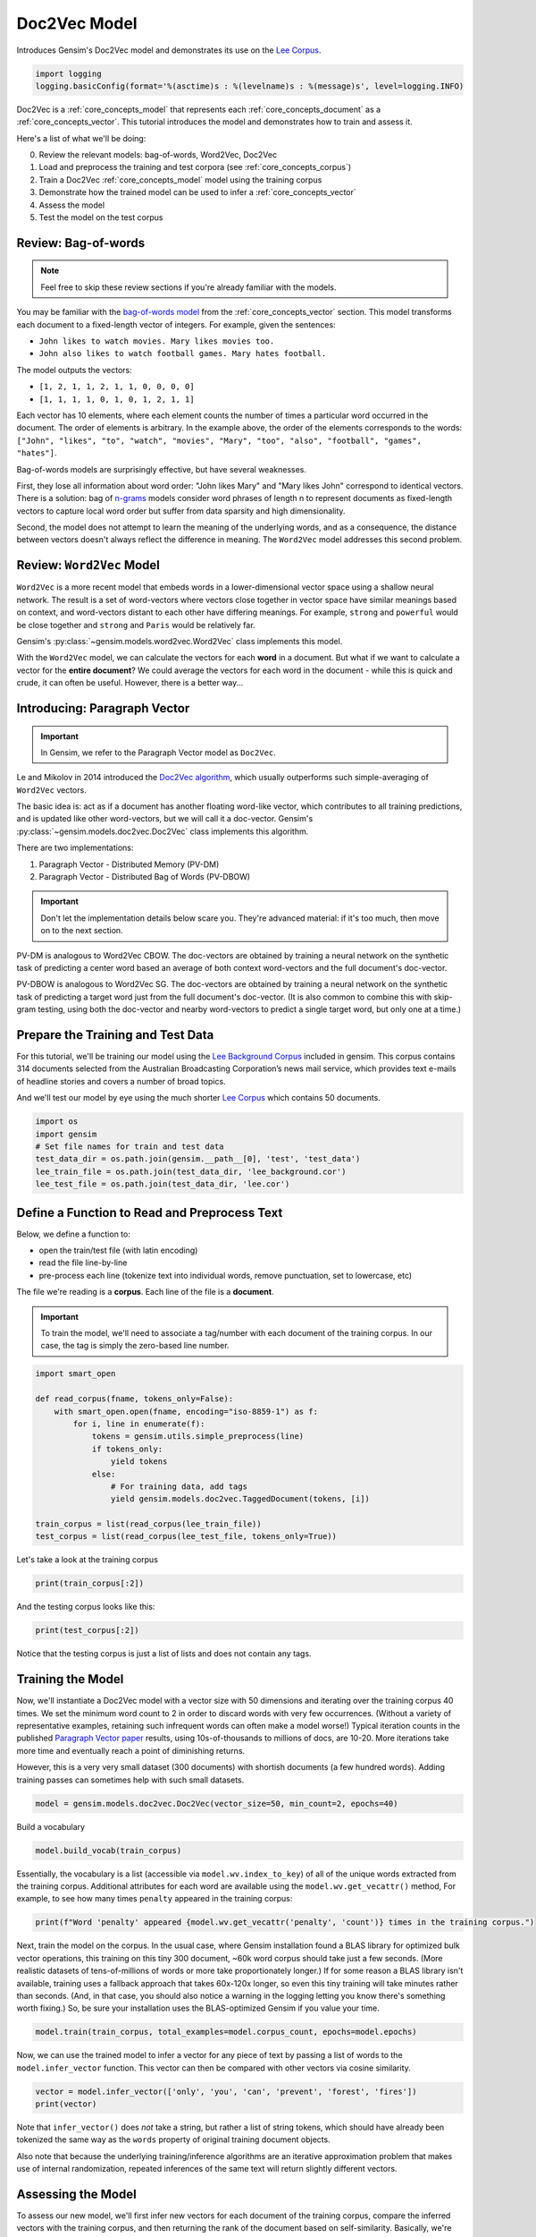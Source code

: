 
.. DO NOT EDIT.
.. THIS FILE WAS AUTOMATICALLY GENERATED BY SPHINX-GALLERY.
.. TO MAKE CHANGES, EDIT THE SOURCE PYTHON FILE:
.. "auto_examples/tutorials/run_doc2vec_lee.py"
.. LINE NUMBERS ARE GIVEN BELOW.

.. only:: html

    .. note::
        :class: sphx-glr-download-link-note

        Click :ref:`here <sphx_glr_download_auto_examples_tutorials_run_doc2vec_lee.py>`
        to download the full example code

.. rst-class:: sphx-glr-example-title

.. _sphx_glr_auto_examples_tutorials_run_doc2vec_lee.py:


Doc2Vec Model
=============

Introduces Gensim's Doc2Vec model and demonstrates its use on the
`Lee Corpus <https://hekyll.services.adelaide.edu.au/dspace/bitstream/2440/28910/1/hdl_28910.pdf>`__.

.. GENERATED FROM PYTHON SOURCE LINES 9-13

.. code-block:: default


    import logging
    logging.basicConfig(format='%(asctime)s : %(levelname)s : %(message)s', level=logging.INFO)








.. GENERATED FROM PYTHON SOURCE LINES 14-129

Doc2Vec is a :ref:`core_concepts_model` that represents each
:ref:`core_concepts_document` as a :ref:`core_concepts_vector`.  This
tutorial introduces the model and demonstrates how to train and assess it.

Here's a list of what we'll be doing:

0. Review the relevant models: bag-of-words, Word2Vec, Doc2Vec
1. Load and preprocess the training and test corpora (see :ref:`core_concepts_corpus`)
2. Train a Doc2Vec :ref:`core_concepts_model` model using the training corpus
3. Demonstrate how the trained model can be used to infer a :ref:`core_concepts_vector`
4. Assess the model
5. Test the model on the test corpus

Review: Bag-of-words
--------------------

.. Note:: Feel free to skip these review sections if you're already familiar with the models.

You may be familiar with the `bag-of-words model
<https://en.wikipedia.org/wiki/Bag-of-words_model>`_ from the
:ref:`core_concepts_vector` section.
This model transforms each document to a fixed-length vector of integers.
For example, given the sentences:

- ``John likes to watch movies. Mary likes movies too.``
- ``John also likes to watch football games. Mary hates football.``

The model outputs the vectors:

- ``[1, 2, 1, 1, 2, 1, 1, 0, 0, 0, 0]``
- ``[1, 1, 1, 1, 0, 1, 0, 1, 2, 1, 1]``

Each vector has 10 elements, where each element counts the number of times a
particular word occurred in the document.
The order of elements is arbitrary.
In the example above, the order of the elements corresponds to the words:
``["John", "likes", "to", "watch", "movies", "Mary", "too", "also", "football", "games", "hates"]``.

Bag-of-words models are surprisingly effective, but have several weaknesses.

First, they lose all information about word order: "John likes Mary" and
"Mary likes John" correspond to identical vectors. There is a solution: bag
of `n-grams <https://en.wikipedia.org/wiki/N-gram>`__
models consider word phrases of length n to represent documents as
fixed-length vectors to capture local word order but suffer from data
sparsity and high dimensionality.

Second, the model does not attempt to learn the meaning of the underlying
words, and as a consequence, the distance between vectors doesn't always
reflect the difference in meaning.  The ``Word2Vec`` model addresses this
second problem.

Review: ``Word2Vec`` Model
--------------------------

``Word2Vec`` is a more recent model that embeds words in a lower-dimensional
vector space using a shallow neural network. The result is a set of
word-vectors where vectors close together in vector space have similar
meanings based on context, and word-vectors distant to each other have
differing meanings. For example, ``strong`` and ``powerful`` would be close
together and ``strong`` and ``Paris`` would be relatively far.

Gensim's :py:class:`~gensim.models.word2vec.Word2Vec` class implements this model.

With the ``Word2Vec`` model, we can calculate the vectors for each **word** in a document.
But what if we want to calculate a vector for the **entire document**\ ?
We could average the vectors for each word in the document - while this is quick and crude, it can often be useful.
However, there is a better way...

Introducing: Paragraph Vector
-----------------------------

.. Important:: In Gensim, we refer to the Paragraph Vector model as ``Doc2Vec``.

Le and Mikolov in 2014 introduced the `Doc2Vec algorithm <https://cs.stanford.edu/~quocle/paragraph_vector.pdf>`__,
which usually outperforms such simple-averaging of ``Word2Vec`` vectors.

The basic idea is: act as if a document has another floating word-like
vector, which contributes to all training predictions, and is updated like
other word-vectors, but we will call it a doc-vector. Gensim's
:py:class:`~gensim.models.doc2vec.Doc2Vec` class implements this algorithm.

There are two implementations:

1. Paragraph Vector - Distributed Memory (PV-DM)
2. Paragraph Vector - Distributed Bag of Words (PV-DBOW)

.. Important::
  Don't let the implementation details below scare you.
  They're advanced material: if it's too much, then move on to the next section.

PV-DM is analogous to Word2Vec CBOW. The doc-vectors are obtained by training
a neural network on the synthetic task of predicting a center word based an
average of both context word-vectors and the full document's doc-vector.

PV-DBOW is analogous to Word2Vec SG. The doc-vectors are obtained by training
a neural network on the synthetic task of predicting a target word just from
the full document's doc-vector. (It is also common to combine this with
skip-gram testing, using both the doc-vector and nearby word-vectors to
predict a single target word, but only one at a time.)

Prepare the Training and Test Data
----------------------------------

For this tutorial, we'll be training our model using the `Lee Background
Corpus
<https://hekyll.services.adelaide.edu.au/dspace/bitstream/2440/28910/1/hdl_28910.pdf>`_
included in gensim. This corpus contains 314 documents selected from the
Australian Broadcasting Corporation’s news mail service, which provides text
e-mails of headline stories and covers a number of broad topics.

And we'll test our model by eye using the much shorter `Lee Corpus
<https://hekyll.services.adelaide.edu.au/dspace/bitstream/2440/28910/1/hdl_28910.pdf>`_
which contains 50 documents.


.. GENERATED FROM PYTHON SOURCE LINES 129-137

.. code-block:: default


    import os
    import gensim
    # Set file names for train and test data
    test_data_dir = os.path.join(gensim.__path__[0], 'test', 'test_data')
    lee_train_file = os.path.join(test_data_dir, 'lee_background.cor')
    lee_test_file = os.path.join(test_data_dir, 'lee.cor')








.. GENERATED FROM PYTHON SOURCE LINES 138-155

Define a Function to Read and Preprocess Text
---------------------------------------------

Below, we define a function to:

- open the train/test file (with latin encoding)
- read the file line-by-line
- pre-process each line (tokenize text into individual words, remove punctuation, set to lowercase, etc)

The file we're reading is a **corpus**.
Each line of the file is a **document**.

.. Important::
  To train the model, we'll need to associate a tag/number with each document
  of the training corpus. In our case, the tag is simply the zero-based line
  number.


.. GENERATED FROM PYTHON SOURCE LINES 155-170

.. code-block:: default

    import smart_open

    def read_corpus(fname, tokens_only=False):
        with smart_open.open(fname, encoding="iso-8859-1") as f:
            for i, line in enumerate(f):
                tokens = gensim.utils.simple_preprocess(line)
                if tokens_only:
                    yield tokens
                else:
                    # For training data, add tags
                    yield gensim.models.doc2vec.TaggedDocument(tokens, [i])

    train_corpus = list(read_corpus(lee_train_file))
    test_corpus = list(read_corpus(lee_test_file, tokens_only=True))








.. GENERATED FROM PYTHON SOURCE LINES 171-173

Let's take a look at the training corpus


.. GENERATED FROM PYTHON SOURCE LINES 173-175

.. code-block:: default

    print(train_corpus[:2])





.. rst-class:: sphx-glr-script-out

 .. code-block:: none

    [TaggedDocument(words=['hundreds', 'of', 'people', 'have', 'been', 'forced', 'to', 'vacate', 'their', 'homes', 'in', 'the', 'southern', 'highlands', 'of', 'new', 'south', 'wales', 'as', 'strong', 'winds', 'today', 'pushed', 'huge', 'bushfire', 'towards', 'the', 'town', 'of', 'hill', 'top', 'new', 'blaze', 'near', 'goulburn', 'south', 'west', 'of', 'sydney', 'has', 'forced', 'the', 'closure', 'of', 'the', 'hume', 'highway', 'at', 'about', 'pm', 'aedt', 'marked', 'deterioration', 'in', 'the', 'weather', 'as', 'storm', 'cell', 'moved', 'east', 'across', 'the', 'blue', 'mountains', 'forced', 'authorities', 'to', 'make', 'decision', 'to', 'evacuate', 'people', 'from', 'homes', 'in', 'outlying', 'streets', 'at', 'hill', 'top', 'in', 'the', 'new', 'south', 'wales', 'southern', 'highlands', 'an', 'estimated', 'residents', 'have', 'left', 'their', 'homes', 'for', 'nearby', 'mittagong', 'the', 'new', 'south', 'wales', 'rural', 'fire', 'service', 'says', 'the', 'weather', 'conditions', 'which', 'caused', 'the', 'fire', 'to', 'burn', 'in', 'finger', 'formation', 'have', 'now', 'eased', 'and', 'about', 'fire', 'units', 'in', 'and', 'around', 'hill', 'top', 'are', 'optimistic', 'of', 'defending', 'all', 'properties', 'as', 'more', 'than', 'blazes', 'burn', 'on', 'new', 'year', 'eve', 'in', 'new', 'south', 'wales', 'fire', 'crews', 'have', 'been', 'called', 'to', 'new', 'fire', 'at', 'gunning', 'south', 'of', 'goulburn', 'while', 'few', 'details', 'are', 'available', 'at', 'this', 'stage', 'fire', 'authorities', 'says', 'it', 'has', 'closed', 'the', 'hume', 'highway', 'in', 'both', 'directions', 'meanwhile', 'new', 'fire', 'in', 'sydney', 'west', 'is', 'no', 'longer', 'threatening', 'properties', 'in', 'the', 'cranebrook', 'area', 'rain', 'has', 'fallen', 'in', 'some', 'parts', 'of', 'the', 'illawarra', 'sydney', 'the', 'hunter', 'valley', 'and', 'the', 'north', 'coast', 'but', 'the', 'bureau', 'of', 'meteorology', 'claire', 'richards', 'says', 'the', 'rain', 'has', 'done', 'little', 'to', 'ease', 'any', 'of', 'the', 'hundred', 'fires', 'still', 'burning', 'across', 'the', 'state', 'the', 'falls', 'have', 'been', 'quite', 'isolated', 'in', 'those', 'areas', 'and', 'generally', 'the', 'falls', 'have', 'been', 'less', 'than', 'about', 'five', 'millimetres', 'she', 'said', 'in', 'some', 'places', 'really', 'not', 'significant', 'at', 'all', 'less', 'than', 'millimetre', 'so', 'there', 'hasn', 'been', 'much', 'relief', 'as', 'far', 'as', 'rain', 'is', 'concerned', 'in', 'fact', 'they', 've', 'probably', 'hampered', 'the', 'efforts', 'of', 'the', 'firefighters', 'more', 'because', 'of', 'the', 'wind', 'gusts', 'that', 'are', 'associated', 'with', 'those', 'thunderstorms'], tags=[0]), TaggedDocument(words=['indian', 'security', 'forces', 'have', 'shot', 'dead', 'eight', 'suspected', 'militants', 'in', 'night', 'long', 'encounter', 'in', 'southern', 'kashmir', 'the', 'shootout', 'took', 'place', 'at', 'dora', 'village', 'some', 'kilometers', 'south', 'of', 'the', 'kashmiri', 'summer', 'capital', 'srinagar', 'the', 'deaths', 'came', 'as', 'pakistani', 'police', 'arrested', 'more', 'than', 'two', 'dozen', 'militants', 'from', 'extremist', 'groups', 'accused', 'of', 'staging', 'an', 'attack', 'on', 'india', 'parliament', 'india', 'has', 'accused', 'pakistan', 'based', 'lashkar', 'taiba', 'and', 'jaish', 'mohammad', 'of', 'carrying', 'out', 'the', 'attack', 'on', 'december', 'at', 'the', 'behest', 'of', 'pakistani', 'military', 'intelligence', 'military', 'tensions', 'have', 'soared', 'since', 'the', 'raid', 'with', 'both', 'sides', 'massing', 'troops', 'along', 'their', 'border', 'and', 'trading', 'tit', 'for', 'tat', 'diplomatic', 'sanctions', 'yesterday', 'pakistan', 'announced', 'it', 'had', 'arrested', 'lashkar', 'taiba', 'chief', 'hafiz', 'mohammed', 'saeed', 'police', 'in', 'karachi', 'say', 'it', 'is', 'likely', 'more', 'raids', 'will', 'be', 'launched', 'against', 'the', 'two', 'groups', 'as', 'well', 'as', 'other', 'militant', 'organisations', 'accused', 'of', 'targetting', 'india', 'military', 'tensions', 'between', 'india', 'and', 'pakistan', 'have', 'escalated', 'to', 'level', 'not', 'seen', 'since', 'their', 'war'], tags=[1])]




.. GENERATED FROM PYTHON SOURCE LINES 176-178

And the testing corpus looks like this:


.. GENERATED FROM PYTHON SOURCE LINES 178-180

.. code-block:: default

    print(test_corpus[:2])





.. rst-class:: sphx-glr-script-out

 .. code-block:: none

    [['the', 'national', 'executive', 'of', 'the', 'strife', 'torn', 'democrats', 'last', 'night', 'appointed', 'little', 'known', 'west', 'australian', 'senator', 'brian', 'greig', 'as', 'interim', 'leader', 'shock', 'move', 'likely', 'to', 'provoke', 'further', 'conflict', 'between', 'the', 'party', 'senators', 'and', 'its', 'organisation', 'in', 'move', 'to', 'reassert', 'control', 'over', 'the', 'party', 'seven', 'senators', 'the', 'national', 'executive', 'last', 'night', 'rejected', 'aden', 'ridgeway', 'bid', 'to', 'become', 'interim', 'leader', 'in', 'favour', 'of', 'senator', 'greig', 'supporter', 'of', 'deposed', 'leader', 'natasha', 'stott', 'despoja', 'and', 'an', 'outspoken', 'gay', 'rights', 'activist'], ['cash', 'strapped', 'financial', 'services', 'group', 'amp', 'has', 'shelved', 'million', 'plan', 'to', 'buy', 'shares', 'back', 'from', 'investors', 'and', 'will', 'raise', 'million', 'in', 'fresh', 'capital', 'after', 'profits', 'crashed', 'in', 'the', 'six', 'months', 'to', 'june', 'chief', 'executive', 'paul', 'batchelor', 'said', 'the', 'result', 'was', 'solid', 'in', 'what', 'he', 'described', 'as', 'the', 'worst', 'conditions', 'for', 'stock', 'markets', 'in', 'years', 'amp', 'half', 'year', 'profit', 'sank', 'per', 'cent', 'to', 'million', 'or', 'share', 'as', 'australia', 'largest', 'investor', 'and', 'fund', 'manager', 'failed', 'to', 'hit', 'projected', 'per', 'cent', 'earnings', 'growth', 'targets', 'and', 'was', 'battered', 'by', 'falling', 'returns', 'on', 'share', 'markets']]




.. GENERATED FROM PYTHON SOURCE LINES 181-184

Notice that the testing corpus is just a list of lists and does not contain
any tags.


.. GENERATED FROM PYTHON SOURCE LINES 186-202

Training the Model
------------------

Now, we'll instantiate a Doc2Vec model with a vector size with 50 dimensions and
iterating over the training corpus 40 times. We set the minimum word count to
2 in order to discard words with very few occurrences. (Without a variety of
representative examples, retaining such infrequent words can often make a
model worse!) Typical iteration counts in the published `Paragraph Vector paper <https://cs.stanford.edu/~quocle/paragraph_vector.pdf>`__
results, using 10s-of-thousands to millions of docs, are 10-20. More
iterations take more time and eventually reach a point of diminishing
returns.

However, this is a very very small dataset (300 documents) with shortish
documents (a few hundred words). Adding training passes can sometimes help
with such small datasets.


.. GENERATED FROM PYTHON SOURCE LINES 202-204

.. code-block:: default

    model = gensim.models.doc2vec.Doc2Vec(vector_size=50, min_count=2, epochs=40)





.. rst-class:: sphx-glr-script-out

 .. code-block:: none

    2022-12-07 10:59:00,578 : INFO : Doc2Vec lifecycle event {'params': 'Doc2Vec<dm/m,d50,n5,w5,mc2,s0.001,t3>', 'datetime': '2022-12-07T10:59:00.540082', 'gensim': '4.2.1.dev0', 'python': '3.8.10 (default, Jun 22 2022, 20:18:18) \n[GCC 9.4.0]', 'platform': 'Linux-5.4.0-135-generic-x86_64-with-glibc2.29', 'event': 'created'}




.. GENERATED FROM PYTHON SOURCE LINES 205-206

Build a vocabulary

.. GENERATED FROM PYTHON SOURCE LINES 206-208

.. code-block:: default

    model.build_vocab(train_corpus)





.. rst-class:: sphx-glr-script-out

 .. code-block:: none

    2022-12-07 10:59:00,806 : INFO : collecting all words and their counts
    2022-12-07 10:59:00,808 : INFO : PROGRESS: at example #0, processed 0 words (0 words/s), 0 word types, 0 tags
    2022-12-07 10:59:00,850 : INFO : collected 6981 word types and 300 unique tags from a corpus of 300 examples and 58152 words
    2022-12-07 10:59:00,850 : INFO : Creating a fresh vocabulary
    2022-12-07 10:59:00,887 : INFO : Doc2Vec lifecycle event {'msg': 'effective_min_count=2 retains 3955 unique words (56.65% of original 6981, drops 3026)', 'datetime': '2022-12-07T10:59:00.886953', 'gensim': '4.2.1.dev0', 'python': '3.8.10 (default, Jun 22 2022, 20:18:18) \n[GCC 9.4.0]', 'platform': 'Linux-5.4.0-135-generic-x86_64-with-glibc2.29', 'event': 'prepare_vocab'}
    2022-12-07 10:59:00,887 : INFO : Doc2Vec lifecycle event {'msg': 'effective_min_count=2 leaves 55126 word corpus (94.80% of original 58152, drops 3026)', 'datetime': '2022-12-07T10:59:00.887466', 'gensim': '4.2.1.dev0', 'python': '3.8.10 (default, Jun 22 2022, 20:18:18) \n[GCC 9.4.0]', 'platform': 'Linux-5.4.0-135-generic-x86_64-with-glibc2.29', 'event': 'prepare_vocab'}
    2022-12-07 10:59:00,917 : INFO : deleting the raw counts dictionary of 6981 items
    2022-12-07 10:59:00,918 : INFO : sample=0.001 downsamples 46 most-common words
    2022-12-07 10:59:00,918 : INFO : Doc2Vec lifecycle event {'msg': 'downsampling leaves estimated 42390.98914085061 word corpus (76.9%% of prior 55126)', 'datetime': '2022-12-07T10:59:00.918276', 'gensim': '4.2.1.dev0', 'python': '3.8.10 (default, Jun 22 2022, 20:18:18) \n[GCC 9.4.0]', 'platform': 'Linux-5.4.0-135-generic-x86_64-with-glibc2.29', 'event': 'prepare_vocab'}
    2022-12-07 10:59:00,965 : INFO : estimated required memory for 3955 words and 50 dimensions: 3679500 bytes
    2022-12-07 10:59:00,965 : INFO : resetting layer weights




.. GENERATED FROM PYTHON SOURCE LINES 209-214

Essentially, the vocabulary is a list (accessible via
``model.wv.index_to_key``) of all of the unique words extracted from the training corpus.
Additional attributes for each word are available using the ``model.wv.get_vecattr()`` method,
For example, to see how many times ``penalty`` appeared in the training corpus:


.. GENERATED FROM PYTHON SOURCE LINES 214-216

.. code-block:: default

    print(f"Word 'penalty' appeared {model.wv.get_vecattr('penalty', 'count')} times in the training corpus.")





.. rst-class:: sphx-glr-script-out

 .. code-block:: none

    Word 'penalty' appeared 4 times in the training corpus.




.. GENERATED FROM PYTHON SOURCE LINES 217-228

Next, train the model on the corpus.
In the usual case, where Gensim installation found a BLAS library for optimized
bulk vector operations, this training on this tiny 300 document, ~60k word corpus 
should take just a few seconds. (More realistic datasets of tens-of-millions
of words or more take proportionately longer.) If for some reason a BLAS library 
isn't available, training uses a fallback approach that takes 60x-120x longer, 
so even this tiny training will take minutes rather than seconds. (And, in that 
case, you should also notice a warning in the logging letting you know there's 
something worth fixing.) So, be sure your installation uses the BLAS-optimized 
Gensim if you value your time.


.. GENERATED FROM PYTHON SOURCE LINES 228-230

.. code-block:: default

    model.train(train_corpus, total_examples=model.corpus_count, epochs=model.epochs)





.. rst-class:: sphx-glr-script-out

 .. code-block:: none

    2022-12-07 10:59:01,272 : INFO : Doc2Vec lifecycle event {'msg': 'training model with 3 workers on 3955 vocabulary and 50 features, using sg=0 hs=0 sample=0.001 negative=5 window=5 shrink_windows=True', 'datetime': '2022-12-07T10:59:01.271863', 'gensim': '4.2.1.dev0', 'python': '3.8.10 (default, Jun 22 2022, 20:18:18) \n[GCC 9.4.0]', 'platform': 'Linux-5.4.0-135-generic-x86_64-with-glibc2.29', 'event': 'train'}
    2022-12-07 10:59:01,408 : INFO : EPOCH 0: training on 58152 raw words (42665 effective words) took 0.1s, 335294 effective words/s
    2022-12-07 10:59:01,462 : INFO : EPOCH 1: training on 58152 raw words (42755 effective words) took 0.1s, 816420 effective words/s
    2022-12-07 10:59:01,521 : INFO : EPOCH 2: training on 58152 raw words (42692 effective words) took 0.1s, 745004 effective words/s
    2022-12-07 10:59:01,573 : INFO : EPOCH 3: training on 58152 raw words (42670 effective words) took 0.1s, 841368 effective words/s
    2022-12-07 10:59:01,627 : INFO : EPOCH 4: training on 58152 raw words (42685 effective words) took 0.1s, 815442 effective words/s
    2022-12-07 10:59:01,703 : INFO : EPOCH 5: training on 58152 raw words (42709 effective words) took 0.1s, 578402 effective words/s
    2022-12-07 10:59:01,753 : INFO : EPOCH 6: training on 58152 raw words (42594 effective words) took 0.0s, 864899 effective words/s
    2022-12-07 10:59:01,804 : INFO : EPOCH 7: training on 58152 raw words (42721 effective words) took 0.0s, 864073 effective words/s
    2022-12-07 10:59:01,881 : INFO : EPOCH 8: training on 58152 raw words (42622 effective words) took 0.1s, 566867 effective words/s
    2022-12-07 10:59:01,932 : INFO : EPOCH 9: training on 58152 raw words (42770 effective words) took 0.0s, 862066 effective words/s
    2022-12-07 10:59:02,006 : INFO : EPOCH 10: training on 58152 raw words (42739 effective words) took 0.1s, 587035 effective words/s
    2022-12-07 10:59:02,058 : INFO : EPOCH 11: training on 58152 raw words (42612 effective words) took 0.1s, 850879 effective words/s
    2022-12-07 10:59:02,135 : INFO : EPOCH 12: training on 58152 raw words (42655 effective words) took 0.1s, 566216 effective words/s
    2022-12-07 10:59:02,187 : INFO : EPOCH 13: training on 58152 raw words (42749 effective words) took 0.1s, 844125 effective words/s
    2022-12-07 10:59:02,265 : INFO : EPOCH 14: training on 58152 raw words (42748 effective words) took 0.1s, 556136 effective words/s
    2022-12-07 10:59:02,347 : INFO : EPOCH 15: training on 58152 raw words (42748 effective words) took 0.1s, 530528 effective words/s
    2022-12-07 10:59:02,398 : INFO : EPOCH 16: training on 58152 raw words (42737 effective words) took 0.0s, 871200 effective words/s
    2022-12-07 10:59:02,485 : INFO : EPOCH 17: training on 58152 raw words (42697 effective words) took 0.1s, 499981 effective words/s
    2022-12-07 10:59:02,584 : INFO : EPOCH 18: training on 58152 raw words (42747 effective words) took 0.1s, 440730 effective words/s
    2022-12-07 10:59:02,672 : INFO : EPOCH 19: training on 58152 raw words (42739 effective words) took 0.1s, 497651 effective words/s
    2022-12-07 10:59:02,761 : INFO : EPOCH 20: training on 58152 raw words (42782 effective words) took 0.1s, 499103 effective words/s
    2022-12-07 10:59:02,851 : INFO : EPOCH 21: training on 58152 raw words (42580 effective words) took 0.1s, 489515 effective words/s
    2022-12-07 10:59:02,939 : INFO : EPOCH 22: training on 58152 raw words (42687 effective words) took 0.1s, 496560 effective words/s
    2022-12-07 10:59:03,023 : INFO : EPOCH 23: training on 58152 raw words (42667 effective words) took 0.1s, 517527 effective words/s
    2022-12-07 10:59:03,156 : INFO : EPOCH 24: training on 58152 raw words (42678 effective words) took 0.1s, 328575 effective words/s
    2022-12-07 10:59:03,322 : INFO : EPOCH 25: training on 58152 raw words (42743 effective words) took 0.2s, 261440 effective words/s
    2022-12-07 10:59:03,486 : INFO : EPOCH 26: training on 58152 raw words (42692 effective words) took 0.2s, 266564 effective words/s
    2022-12-07 10:59:03,627 : INFO : EPOCH 27: training on 58152 raw words (42774 effective words) took 0.1s, 310530 effective words/s
    2022-12-07 10:59:03,770 : INFO : EPOCH 28: training on 58152 raw words (42706 effective words) took 0.1s, 305665 effective words/s
    2022-12-07 10:59:03,901 : INFO : EPOCH 29: training on 58152 raw words (42658 effective words) took 0.1s, 334228 effective words/s
    2022-12-07 10:59:04,028 : INFO : EPOCH 30: training on 58152 raw words (42746 effective words) took 0.1s, 344379 effective words/s
    2022-12-07 10:59:04,159 : INFO : EPOCH 31: training on 58152 raw words (42676 effective words) took 0.1s, 334291 effective words/s
    2022-12-07 10:59:04,295 : INFO : EPOCH 32: training on 58152 raw words (42763 effective words) took 0.1s, 322886 effective words/s
    2022-12-07 10:59:04,488 : INFO : EPOCH 33: training on 58152 raw words (42647 effective words) took 0.2s, 224522 effective words/s
    2022-12-07 10:59:04,629 : INFO : EPOCH 34: training on 58152 raw words (42720 effective words) took 0.1s, 310616 effective words/s
    2022-12-07 10:59:04,764 : INFO : EPOCH 35: training on 58152 raw words (42775 effective words) took 0.1s, 323299 effective words/s
    2022-12-07 10:59:04,899 : INFO : EPOCH 36: training on 58152 raw words (42662 effective words) took 0.1s, 322458 effective words/s
    2022-12-07 10:59:05,032 : INFO : EPOCH 37: training on 58152 raw words (42656 effective words) took 0.1s, 329126 effective words/s
    2022-12-07 10:59:05,162 : INFO : EPOCH 38: training on 58152 raw words (42720 effective words) took 0.1s, 337238 effective words/s
    2022-12-07 10:59:05,308 : INFO : EPOCH 39: training on 58152 raw words (42688 effective words) took 0.1s, 299620 effective words/s
    2022-12-07 10:59:05,308 : INFO : Doc2Vec lifecycle event {'msg': 'training on 2326080 raw words (1708074 effective words) took 4.0s, 423332 effective words/s', 'datetime': '2022-12-07T10:59:05.308684', 'gensim': '4.2.1.dev0', 'python': '3.8.10 (default, Jun 22 2022, 20:18:18) \n[GCC 9.4.0]', 'platform': 'Linux-5.4.0-135-generic-x86_64-with-glibc2.29', 'event': 'train'}




.. GENERATED FROM PYTHON SOURCE LINES 231-235

Now, we can use the trained model to infer a vector for any piece of text
by passing a list of words to the ``model.infer_vector`` function. This
vector can then be compared with other vectors via cosine similarity.


.. GENERATED FROM PYTHON SOURCE LINES 235-238

.. code-block:: default

    vector = model.infer_vector(['only', 'you', 'can', 'prevent', 'forest', 'fires'])
    print(vector)





.. rst-class:: sphx-glr-script-out

 .. code-block:: none

    [-0.10196274 -0.36020595 -0.10973375  0.28432116 -0.00792601  0.01950991
      0.01309869  0.1045896  -0.2011485  -0.12135196  0.15298457  0.05421316
     -0.06486023 -0.00131951 -0.2237759  -0.08489189  0.05889525  0.27961093
      0.08121023 -0.06200862 -0.00651888 -0.06831821  0.13001564  0.04539844
     -0.01659351 -0.02359444 -0.22276032  0.06692155 -0.11293832 -0.08056813
      0.38737044  0.05470002  0.19902836  0.19122775  0.17020799  0.10668964
      0.01216549 -0.3049222  -0.05198798  0.00130251  0.04994885 -0.0069596
     -0.06367141 -0.11740001  0.14623125  0.10109582 -0.06466878 -0.06512908
      0.17817481 -0.00934212]




.. GENERATED FROM PYTHON SOURCE LINES 239-247

Note that ``infer_vector()`` does *not* take a string, but rather a list of
string tokens, which should have already been tokenized the same way as the
``words`` property of original training document objects.

Also note that because the underlying training/inference algorithms are an
iterative approximation problem that makes use of internal randomization,
repeated inferences of the same text will return slightly different vectors.


.. GENERATED FROM PYTHON SOURCE LINES 249-262

Assessing the Model
-------------------

To assess our new model, we'll first infer new vectors for each document of
the training corpus, compare the inferred vectors with the training corpus,
and then returning the rank of the document based on self-similarity.
Basically, we're pretending as if the training corpus is some new unseen data
and then seeing how they compare with the trained model. The expectation is
that we've likely overfit our model (i.e., all of the ranks will be less than
2) and so we should be able to find similar documents very easily.
Additionally, we'll keep track of the second ranks for a comparison of less
similar documents.


.. GENERATED FROM PYTHON SOURCE LINES 262-272

.. code-block:: default

    ranks = []
    second_ranks = []
    for doc_id in range(len(train_corpus)):
        inferred_vector = model.infer_vector(train_corpus[doc_id].words)
        sims = model.dv.most_similar([inferred_vector], topn=len(model.dv))
        rank = [docid for docid, sim in sims].index(doc_id)
        ranks.append(rank)

        second_ranks.append(sims[1])








.. GENERATED FROM PYTHON SOURCE LINES 273-276

Let's count how each document ranks with respect to the training corpus

NB. Results vary between runs due to random seeding and very small corpus

.. GENERATED FROM PYTHON SOURCE LINES 276-281

.. code-block:: default

    import collections

    counter = collections.Counter(ranks)
    print(counter)





.. rst-class:: sphx-glr-script-out

 .. code-block:: none

    Counter({0: 292, 1: 8})




.. GENERATED FROM PYTHON SOURCE LINES 282-290

Basically, greater than 95% of the inferred documents are found to be most
similar to itself and about 5% of the time it is mistakenly most similar to
another document. Checking the inferred-vector against a
training-vector is a sort of 'sanity check' as to whether the model is
behaving in a usefully consistent manner, though not a real 'accuracy' value.

This is great and not entirely surprising. We can take a look at an example:


.. GENERATED FROM PYTHON SOURCE LINES 290-295

.. code-block:: default

    print('Document ({}): «{}»\n'.format(doc_id, ' '.join(train_corpus[doc_id].words)))
    print(u'SIMILAR/DISSIMILAR DOCS PER MODEL %s:\n' % model)
    for label, index in [('MOST', 0), ('SECOND-MOST', 1), ('MEDIAN', len(sims)//2), ('LEAST', len(sims) - 1)]:
        print(u'%s %s: «%s»\n' % (label, sims[index], ' '.join(train_corpus[sims[index][0]].words)))





.. rst-class:: sphx-glr-script-out

 .. code-block:: none

    Document (299): «australia will take on france in the doubles rubber of the davis cup tennis final today with the tie levelled at wayne arthurs and todd woodbridge are scheduled to lead australia in the doubles against cedric pioline and fabrice santoro however changes can be made to the line up up to an hour before the match and australian team captain john fitzgerald suggested he might do just that we ll make team appraisal of the whole situation go over the pros and cons and make decision french team captain guy forget says he will not make changes but does not know what to expect from australia todd is the best doubles player in the world right now so expect him to play he said would probably use wayne arthurs but don know what to expect really pat rafter salvaged australia davis cup campaign yesterday with win in the second singles match rafter overcame an arm injury to defeat french number one sebastien grosjean in three sets the australian says he is happy with his form it not very pretty tennis there isn too many consistent bounces you are playing like said bit of classic old grass court rafter said rafter levelled the score after lleyton hewitt shock five set loss to nicholas escude in the first singles rubber but rafter says he felt no added pressure after hewitt defeat knew had good team to back me up even if we were down he said knew could win on the last day know the boys can win doubles so even if we were down still feel we are good enough team to win and vice versa they are good enough team to beat us as well»

    SIMILAR/DISSIMILAR DOCS PER MODEL Doc2Vec<dm/m,d50,n5,w5,mc2,s0.001,t3>:

    MOST (299, 0.9564058780670166): «australia will take on france in the doubles rubber of the davis cup tennis final today with the tie levelled at wayne arthurs and todd woodbridge are scheduled to lead australia in the doubles against cedric pioline and fabrice santoro however changes can be made to the line up up to an hour before the match and australian team captain john fitzgerald suggested he might do just that we ll make team appraisal of the whole situation go over the pros and cons and make decision french team captain guy forget says he will not make changes but does not know what to expect from australia todd is the best doubles player in the world right now so expect him to play he said would probably use wayne arthurs but don know what to expect really pat rafter salvaged australia davis cup campaign yesterday with win in the second singles match rafter overcame an arm injury to defeat french number one sebastien grosjean in three sets the australian says he is happy with his form it not very pretty tennis there isn too many consistent bounces you are playing like said bit of classic old grass court rafter said rafter levelled the score after lleyton hewitt shock five set loss to nicholas escude in the first singles rubber but rafter says he felt no added pressure after hewitt defeat knew had good team to back me up even if we were down he said knew could win on the last day know the boys can win doubles so even if we were down still feel we are good enough team to win and vice versa they are good enough team to beat us as well»

    SECOND-MOST (104, 0.7868924140930176): «australian cricket captain steve waugh has supported fast bowler brett lee after criticism of his intimidatory bowling to the south african tailenders in the first test in adelaide earlier this month lee was fined for giving new zealand tailender shane bond an unsportsmanlike send off during the third test in perth waugh says tailenders should not be protected from short pitched bowling these days you re earning big money you ve got responsibility to learn how to bat he said mean there no times like years ago when it was not professional and sort of bowlers code these days you re professional our batsmen work very hard at their batting and expect other tailenders to do likewise meanwhile waugh says his side will need to guard against complacency after convincingly winning the first test by runs waugh says despite the dominance of his side in the first test south africa can never be taken lightly it only one test match out of three or six whichever way you want to look at it so there lot of work to go he said but it nice to win the first battle definitely it gives us lot of confidence going into melbourne you know the big crowd there we love playing in front of the boxing day crowd so that will be to our advantage as well south africa begins four day match against new south wales in sydney on thursday in the lead up to the boxing day test veteran fast bowler allan donald will play in the warm up match and is likely to take his place in the team for the second test south african captain shaun pollock expects much better performance from his side in the melbourne test we still believe that we didn play to our full potential so if we can improve on our aspects the output we put out on the field will be lot better and we still believe we have side that is good enough to beat australia on our day he said»

    MEDIAN (119, 0.24808582663536072): «australia is continuing to negotiate with the united states government in an effort to interview the australian david hicks who was captured fighting alongside taliban forces in afghanistan mr hicks is being held by the united states on board ship in the afghanistan region where the australian federal police and australian security intelligence organisation asio officials are trying to gain access foreign affairs minister alexander downer has also confirmed that the australian government is investigating reports that another australian has been fighting for taliban forces in afghanistan we often get reports of people going to different parts of the world and asking us to investigate them he said we always investigate sometimes it is impossible to find out we just don know in this case but it is not to say that we think there are lot of australians in afghanistan the only case we know is hicks mr downer says it is unclear when mr hicks will be back on australian soil but he is hopeful the americans will facilitate australian authorities interviewing him»

    LEAST (216, -0.11085141450166702): «senior taliban official confirmed the islamic militia would begin handing over its last bastion of kandahar to pashtun tribal leaders on friday this agreement was that taliban should surrender kandahar peacefully to the elders of these areas and we should guarantee the lives and the safety of taliban authorities and all the taliban from tomorrow should start this program former taliban ambassador to pakistan abdul salam zaeef told cnn in telephone interview he insisted that the taliban would not surrender to hamid karzai the new afghan interim leader and pashtun elder who has been cooperating with the united states to calm unrest among the southern tribes the taliban will surrender to elders not to karzai karzai and other persons which they want to enter kandahar by the support of america they don allow to enter kandahar city he said the taliban will surrender the weapons the ammunition to elders»





.. GENERATED FROM PYTHON SOURCE LINES 296-305

Notice above that the most similar document (usually the same text) is has a
similarity score approaching 1.0. However, the similarity score for the
second-ranked documents should be significantly lower (assuming the documents
are in fact different) and the reasoning becomes obvious when we examine the
text itself.

We can run the next cell repeatedly to see a sampling other target-document
comparisons.


.. GENERATED FROM PYTHON SOURCE LINES 305-315

.. code-block:: default


    # Pick a random document from the corpus and infer a vector from the model
    import random
    doc_id = random.randint(0, len(train_corpus) - 1)

    # Compare and print the second-most-similar document
    print('Train Document ({}): «{}»\n'.format(doc_id, ' '.join(train_corpus[doc_id].words)))
    sim_id = second_ranks[doc_id]
    print('Similar Document {}: «{}»\n'.format(sim_id, ' '.join(train_corpus[sim_id[0]].words)))





.. rst-class:: sphx-glr-script-out

 .. code-block:: none

    Train Document (198): «authorities are trying to track down the crew of vessel that landed undetected at cocos islands carrying asylum seekers the group of sri lankan men was found aboard their boat moored to the south of the islands yesterday afternoon shire president ron grant says investigations are underway as to the whereabouts of the crew after the asylum seekers told authorities they had left in another boat after dropping them off unfortunately for them there two aircraft the royal australian air force here at the moment and one getting prepared to fly off and obviously they will be looking to see if there is another boat he said mr grant says the sri lankans have not yet been brought ashore»

    Similar Document (89, 0.7137947082519531): «after the torching of more than buildings over the past three days the situation at the woomera detention centre overnight appeared relatively calm there was however tension inside the south australian facility with up to detainees breaking into prohibited zone the group became problem for staff after breaching fence within the centre at one point staff considered using water cannon to control the detainees it is not known if they actually resorted to any tough action but group of men wearing riot gear possibly star force police officers brought in on standby could be seen in one of the compounds late yesterday government authorities confirmed that two detainees had committed acts of self harm one of them needed stitches and is believed to have been taken away in an ambulance no other details have been released»





.. GENERATED FROM PYTHON SOURCE LINES 316-322

Testing the Model
-----------------

Using the same approach above, we'll infer the vector for a randomly chosen
test document, and compare the document to our model by eye.


.. GENERATED FROM PYTHON SOURCE LINES 322-334

.. code-block:: default


    # Pick a random document from the test corpus and infer a vector from the model
    doc_id = random.randint(0, len(test_corpus) - 1)
    inferred_vector = model.infer_vector(test_corpus[doc_id])
    sims = model.dv.most_similar([inferred_vector], topn=len(model.dv))

    # Compare and print the most/median/least similar documents from the train corpus
    print('Test Document ({}): «{}»\n'.format(doc_id, ' '.join(test_corpus[doc_id])))
    print(u'SIMILAR/DISSIMILAR DOCS PER MODEL %s:\n' % model)
    for label, index in [('MOST', 0), ('MEDIAN', len(sims)//2), ('LEAST', len(sims) - 1)]:
        print(u'%s %s: «%s»\n' % (label, sims[index], ' '.join(train_corpus[sims[index][0]].words)))





.. rst-class:: sphx-glr-script-out

 .. code-block:: none

    Test Document (17): «the united nations world food program estimates that up to million people in seven countries malawi mozambique zambia angola swaziland lesotho and zimbabwe face death by starvation unless there is massive international response in malawi as many as people may have already died the signs of malnutrition swollen stomachs stick thin arms light coloured hair are everywhere»

    SIMILAR/DISSIMILAR DOCS PER MODEL Doc2Vec<dm/m,d50,n5,w5,mc2,s0.001,t3>:

    MOST (86, 0.8239533305168152): «argentina economy minister domingo cavallo is reported to have resigned in the face of mounting unrest over the country crumbling economy the reports in number of local media outlets could not be officially confirmed the news comes as police used teargas to disperse tens of thousands of people who had massed near the presidential palace in buenos aires and in other parts of the city to protest against the declaration of state of emergency it was declared after mounting popular discontent and widespread looting in the past few days with people over the state of the economy which has been in recession for four years»

    MEDIAN (221, 0.40627941489219666): «reserve bank governor ian macfarlane says he is confident australia will ride through the current world economic slump largely brought on by the united states mr macfarlane told gathering in sydney last night australia growth is remarkably good by world standards and inflation should come down in the next months he predicts the united states economy will show signs of recovery from mid year and that as result it is highly unlikely that the reserve bank will raise interest rates in the next six months calendar year has been difficult one for the world economy and the first half of looks like remaining weak before recovery gets underway therefore this period will be classified as world recession like those of the mid the early and the early mr macfarlane said the australian economy has got through the first half of it in reasonably good shape»

    LEAST (37, -0.06813289225101471): «australia quicks and opening batsmen have put the side in dominant position going into day three of the boxing day test match against south africa at the mcg australia is no wicket for only runs shy of south africa after andy bichel earlier starred as the tourists fell for when play was abandoned due to rain few overs short of scheduled stumps yesterday justin langer was not out and matthew hayden the openers went on the attack from the start with langer innings including six fours and hayden eight earlier shaun pollock and nantie haywood launched vital rearguard action to help south africa to respectable first innings total the pair put on runs for the final wicket to help the tourists to the south africans had slumped to for through combination of australia good bowling good fielding and good luck after resuming at for yesterday morning the tourists looked to be cruising as jacques kallis and neil mckenzie added without loss but then bichel suddenly had them reeling after snatching two wickets in two balls first he had jacques kallis caught behind for although kallis could consider himself very unlucky as replays showed his bat was long way from the ball on the next ball bichel snatched sharp return catch to dismiss lance klusener first ball and have shot at hat trick bichel missed out on the hat trick and mark boucher and neil mckenzie again steadied the south african innings adding before the introduction of part timer mark waugh to the attack paid off for australia waugh removed boucher for caught by bichel brett lee then chipped in trapping mckenzie leg before for with perfect inswinger bichel continued his good day in the field running out claude henderson for with direct hit from the in field lee roared in to allan donald bouncing him and then catching the edge with rising delivery which ricky ponting happily swallowed at third slip to remove the returning paceman for duck bichel did not get his hat trick but ended with the best figures of the australian bowlers after also picking up the final wicket of nantie haywood for lee took for and glenn mcgrath for»





.. GENERATED FROM PYTHON SOURCE LINES 335-360

Conclusion
----------

Let's review what we've seen in this tutorial:

0. Review the relevant models: bag-of-words, Word2Vec, Doc2Vec
1. Load and preprocess the training and test corpora (see :ref:`core_concepts_corpus`)
2. Train a Doc2Vec :ref:`core_concepts_model` model using the training corpus
3. Demonstrate how the trained model can be used to infer a :ref:`core_concepts_vector`
4. Assess the model
5. Test the model on the test corpus

That's it! Doc2Vec is a great way to explore relationships between documents.

Additional Resources
--------------------

If you'd like to know more about the subject matter of this tutorial, check out the links below.

* `Word2Vec Paper <https://papers.nips.cc/paper/5021-distributed-representations-of-words-and-phrases-and-their-compositionality.pdf>`_
* `Doc2Vec Paper <https://cs.stanford.edu/~quocle/paragraph_vector.pdf>`_
* `Dr. Michael D. Lee's Website <http://faculty.sites.uci.edu/mdlee>`_
* `Lee Corpus <http://faculty.sites.uci.edu/mdlee/similarity-data/>`__
* `IMDB Doc2Vec Tutorial <doc2vec-IMDB.ipynb>`_



.. rst-class:: sphx-glr-timing

   **Total running time of the script:** ( 0 minutes  16.509 seconds)

**Estimated memory usage:**  48 MB


.. _sphx_glr_download_auto_examples_tutorials_run_doc2vec_lee.py:

.. only:: html

  .. container:: sphx-glr-footer sphx-glr-footer-example


    .. container:: sphx-glr-download sphx-glr-download-python

      :download:`Download Python source code: run_doc2vec_lee.py <run_doc2vec_lee.py>`

    .. container:: sphx-glr-download sphx-glr-download-jupyter

      :download:`Download Jupyter notebook: run_doc2vec_lee.ipynb <run_doc2vec_lee.ipynb>`


.. only:: html

 .. rst-class:: sphx-glr-signature

    `Gallery generated by Sphinx-Gallery <https://sphinx-gallery.github.io>`_
